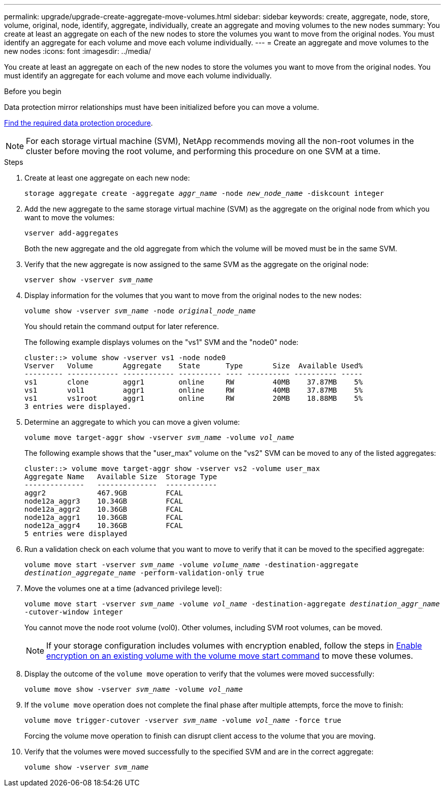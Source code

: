 ---
permalink: upgrade/upgrade-create-aggregate-move-volumes.html
sidebar: sidebar
keywords: create, aggregate, node, store, volume, original, node, identify, aggregate, individually, create an aggregate and moving volumes to the new nodes
summary: You create at least an aggregate on each of the new nodes to store the volumes you want to move from the original nodes. You must identify an aggregate for each volume and move each volume individually.
---
= Create an aggregate and move volumes to the new nodes
:icons: font
:imagesdir: ../media/

[.lead]
You create at least an aggregate on each of the new nodes to store the volumes you want to move from the original nodes. You must identify an aggregate for each volume and move each volume individually.

.Before you begin
Data protection mirror relationships must have been initialized before you can move a volume.

https://docs.netapp.com/us-en/ontap/data-protection-disaster-recovery/index.html[Find the required data protection procedure^]. 

NOTE: For each storage virtual machine (SVM), NetApp recommends moving all the non-root volumes in the cluster before moving the root volume, and performing this procedure on one SVM at a time. 

.Steps
. Create at least one aggregate on each new node:
+
`storage aggregate create -aggregate _aggr_name_ -node _new_node_name_ -diskcount integer`
. Add the new aggregate to the same storage virtual machine (SVM) as the aggregate on the original node from which you want to move the volumes:
+
`vserver add-aggregates`
+
Both the new aggregate and the old aggregate from which the volume will be moved must be in the same SVM.

. Verify that the new aggregate is now assigned to the same SVM as the aggregate on the original node:
+
`vserver show -vserver _svm_name_`
. Display information for the volumes that you want to move from the original nodes to the new nodes:
+
`volume show -vserver _svm_name_ -node _original_node_name_`
+
You should retain the command output for later reference.
+
The following example displays volumes on the "vs1" SVM and the "node0" node:
+
----
cluster::> volume show -vserver vs1 -node node0
Vserver   Volume       Aggregate    State      Type       Size  Available Used%
--------- ------------ ------------ ---------- ---- ---------- ---------- -----
vs1       clone        aggr1        online     RW         40MB    37.87MB    5%
vs1       vol1         aggr1        online     RW         40MB    37.87MB    5%
vs1       vs1root      aggr1        online     RW         20MB    18.88MB    5%
3 entries were displayed.
----

. Determine an aggregate to which you can move a given volume:
+
`volume move target-aggr show -vserver _svm_name_ -volume _vol_name_`
+
The following example shows that the "user_max" volume on the "vs2" SVM can be moved to any of the listed aggregates:
+
----
cluster::> volume move target-aggr show -vserver vs2 -volume user_max
Aggregate Name   Available Size  Storage Type
--------------   --------------  ------------
aggr2            467.9GB         FCAL
node12a_aggr3    10.34GB         FCAL
node12a_aggr2    10.36GB         FCAL
node12a_aggr1    10.36GB         FCAL
node12a_aggr4    10.36GB         FCAL
5 entries were displayed
----

. Run a validation check on each volume that you want to move to verify that it can be moved to the specified aggregate:
+
`volume move start -vserver _svm_name_ -volume _volume_name_ -destination-aggregate _destination_aggregate_name_ -perform-validation-only true`
. Move the volumes one at a time (advanced privilege level):
+
`volume move start -vserver _svm_name_ -volume _vol_name_ -destination-aggregate _destination_aggr_name_ -cutover-window integer`
+
You cannot move the node root volume (vol0). Other volumes, including SVM root volumes, can be moved.
+
NOTE: If your storage configuration includes volumes with encryption enabled, follow the steps in https://docs.netapp.com/us-en/ontap/encryption-at-rest/encrypt-existing-volume-task.html[Enable encryption on an existing volume with the volume move start command^] to move these volumes.

. Display the outcome of the `volume move` operation to verify that the volumes were moved successfully:
+
`volume move show -vserver _svm_name_ -volume _vol_name_`
. If the `volume move` operation does not complete the final phase after multiple attempts, force the move to finish:
+
`volume move trigger-cutover -vserver _svm_name_ -volume _vol_name_ -force true`
+
Forcing the volume move operation to finish can disrupt client access to the volume that you are moving.

. Verify that the volumes were moved successfully to the specified SVM and are in the correct aggregate:
+
`volume show -vserver _svm_name_`

// 2023 JULY 3, BURTs 1552420, 1552651, and 1552660